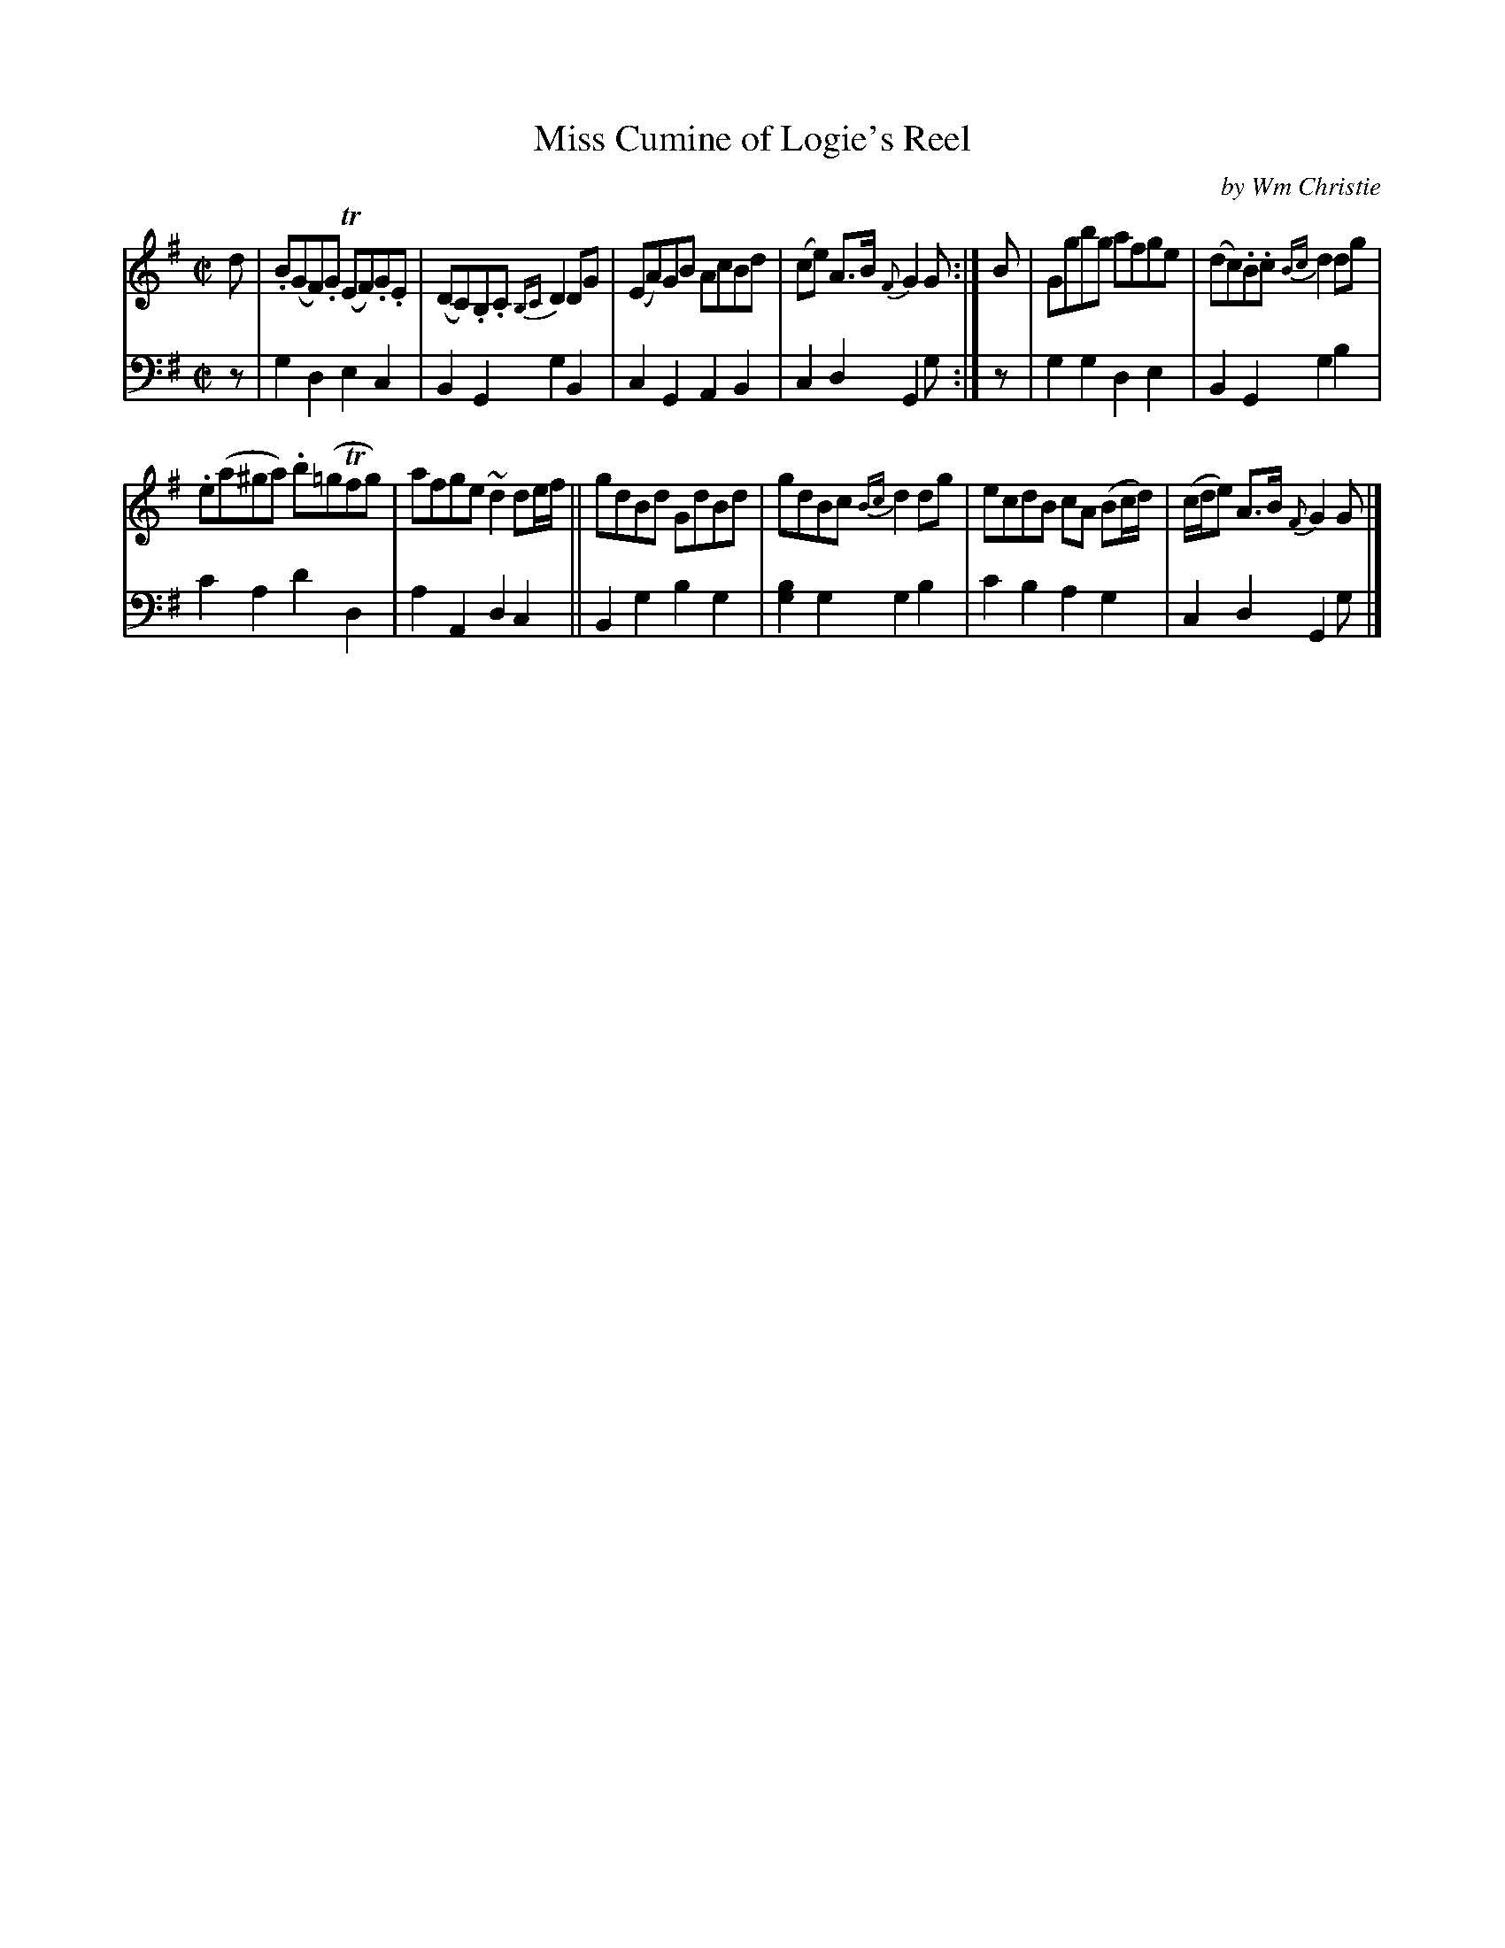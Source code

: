 X: 331
T: Miss Cumine of Logie's Reel
C: by Wm Christie
R: reel
B: William Christie's "A Collection of Strathspeys, Reels, Hornpipes, Waltzes, &c." p.33 #1
S: https://digital.nls.uk/special-collections-of-printed-music/archive/120545033
Z: 2022 John Chambers <jc:trillian.mit.edu>
M: C|
L: 1/8
K: G
%%slurgraces yes
%%graceslurs yes
% = = = = = = = = = =
V: 1 staves=2
d |\
.B(GF).G (TEF).G.E | (DC).B,.C {B,C}D2DG | (EA)GB AcBd | (ce) A>B {F}G2G :| B | Ggbg afge | (dc).B.c {Bc}d2dg |
.e(a^ga) .b(=gTfg) | afge ~d2de/f/ || gdBd GdBd | gdBc {Bc}d2dg | ecdB cA (Bc/d/) | (c/d/e) A>B {F}G2G |]
% = = = = = = = = = =
% Voice 2 preserves the staff layout in the book.
V: 2 clef=bass middle=d
z |\
g2d2 e2c2 | B2G2 g2B2 | c2G2 A2B2 | c2d2 G2g :| z | g2g2 d2e2 | B2G2 g2b2 |
c'2a2 d'2d2 | a2A2 d2c2 || B2g2 b2g2 | [g2b2]g2 g2b2 | c'2b2 a2g2 | c2d2 G2g |]
% = = = = = = = = = =
